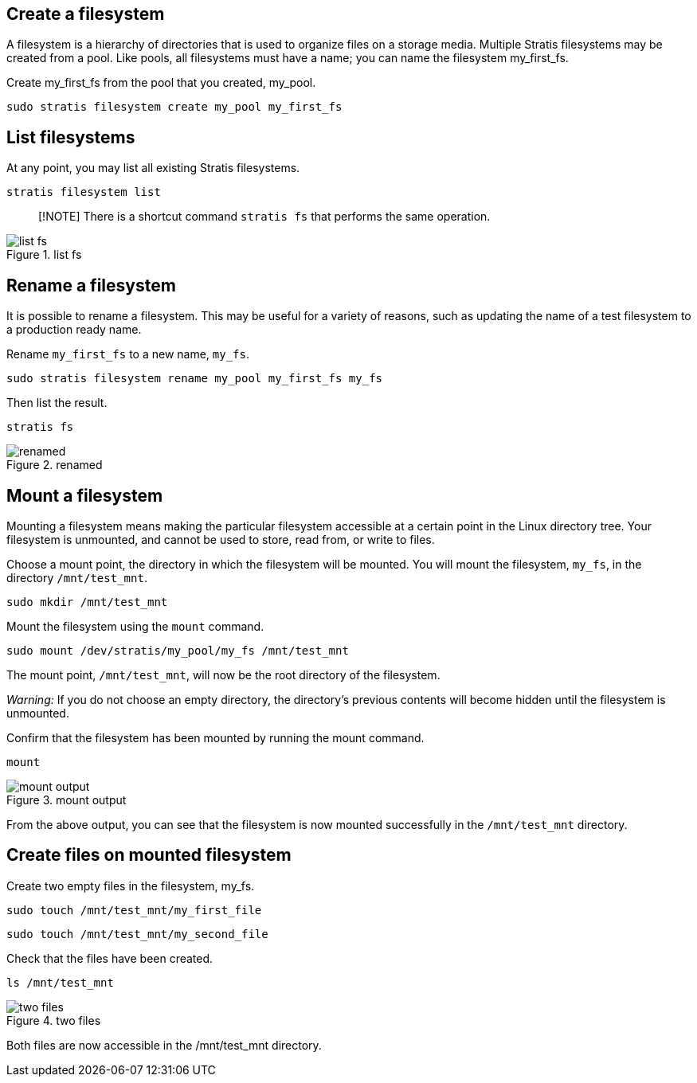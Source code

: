 == Create a filesystem

A filesystem is a hierarchy of directories that is used to organize
files on a storage media. Multiple Stratis filesystems may be created
from a pool. Like pools, all filesystems must have a name; you can name
the filesystem my_first_fs.

Create my_first_fs from the pool that you created, my_pool.

[source,bash,run]
----
sudo stratis filesystem create my_pool my_first_fs
----

== List filesystems

At any point, you may list all existing Stratis filesystems.

[source,bash,run]
----
stratis filesystem list
----

____
[!NOTE] There is a shortcut command `+stratis fs+` that performs the
same operation.
____

.list fs
image::listfs.png[list fs]

== Rename a filesystem

It is possible to rename a filesystem. This may be useful for a variety
of reasons, such as updating the name of a test filesystem to a
production ready name.

Rename `+my_first_fs+` to a new name, `+my_fs+`.

[source,bash,run]
----
sudo stratis filesystem rename my_pool my_first_fs my_fs
----

Then list the result.

[source,bash,run]
----
stratis fs
----

.renamed
image::renamedfs.png[renamed]

== Mount a filesystem

Mounting a filesystem means making the particular filesystem accessible
at a certain point in the Linux directory tree. Your filesystem is
unmounted, and cannot be used to store, read from, or write to files.

Choose a mount point, the directory in which the filesystem will be
mounted. You will mount the filesystem, `+my_fs+`, in the directory
`+/mnt/test_mnt+`.

[source,bash,run]
----
sudo mkdir /mnt/test_mnt
----

Mount the filesystem using the `+mount+` command.

[source,bash,run]
----
sudo mount /dev/stratis/my_pool/my_fs /mnt/test_mnt
----

The mount point, `+/mnt/test_mnt+`, will now be the root directory of
the filesystem.

__Warning:__ If you do not choose an empty directory, the directory’s
previous contents will become hidden until the filesystem is unmounted.

Confirm that the filesystem has been mounted by running the mount
command.

[source,bash,run]
----
mount
----

.mount output
image::mountoutput.png[mount output]

From the above output, you can see that the filesystem is now mounted
successfully in the `+/mnt/test_mnt+` directory.

== Create files on mounted filesystem

Create two empty files in the filesystem, my_fs.

[source,bash,run]
----
sudo touch /mnt/test_mnt/my_first_file
----

[source,bash,run]
----
sudo touch /mnt/test_mnt/my_second_file
----

Check that the files have been created.

[source,bash,run]
----
ls /mnt/test_mnt
----

.two files
image::twofiles.png[two files]

Both files are now accessible in the /mnt/test_mnt directory.
